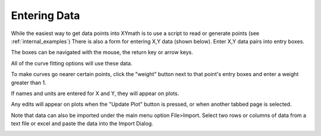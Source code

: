 
.. data_entry

.. _internal_entering_data:

Entering Data
=============

While the easiest way to get data points into XYmath is to use a script to read or generate points  (see :ref:`internal_examples`) There is also a form for entering X,Y data (shown below). Enter X,Y data pairs into entry boxes. 

The boxes can be navigated with the mouse, the return key or arrow keys.

All of the curve fitting options will use these data.

To make curves go nearer certain points, click the "weight" button next to that point's entry boxes and enter a weight greater than 1.

If names and units are entered for X and Y, they will appear on plots.

Any edits will appear on plots when  the "Update Plot" button is pressed, or  when another tabbed page is selected.

Note that data can also be imported under the main menu option File>Import. Select two rows or columns of data from a text file or excel and paste the data into the Import Dialog.


.. image:: ./_static/data_page.png
